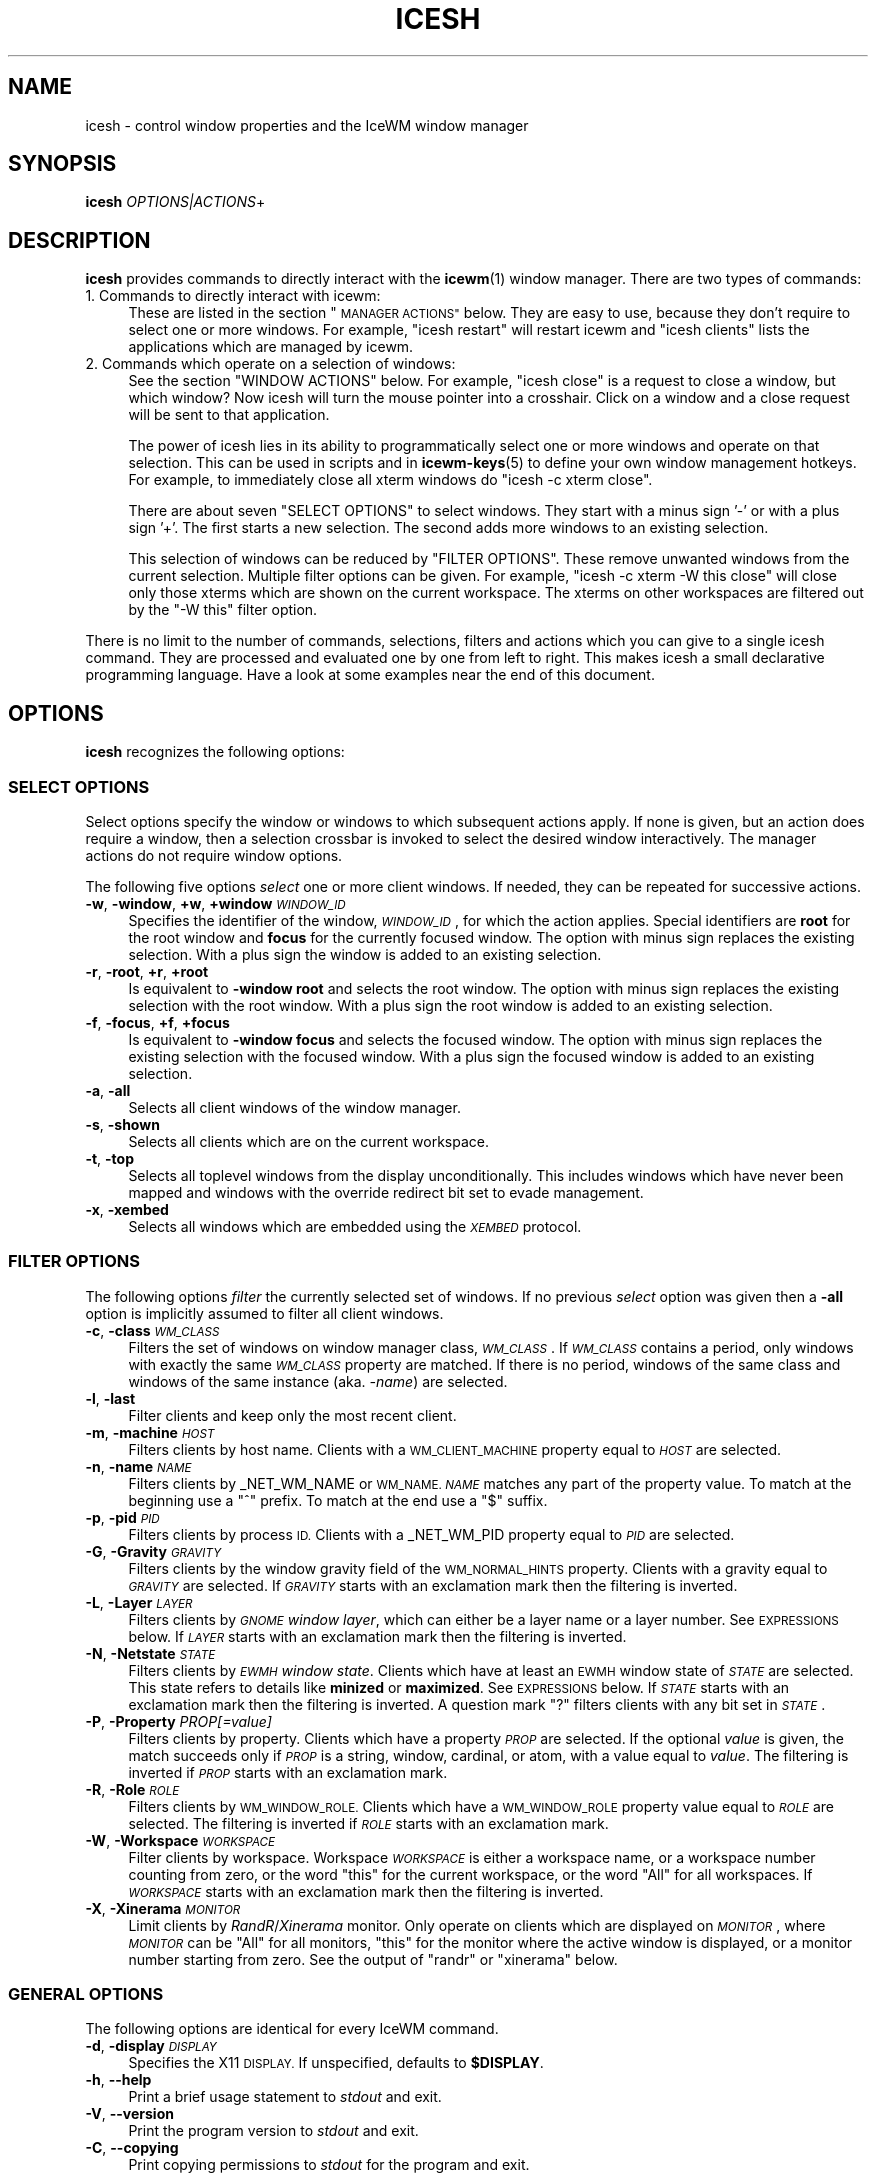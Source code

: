 .\" Automatically generated by Pod::Man 4.14 (Pod::Simple 3.40)
.\"
.\" Standard preamble:
.\" ========================================================================
.de Sp \" Vertical space (when we can't use .PP)
.if t .sp .5v
.if n .sp
..
.de Vb \" Begin verbatim text
.ft CW
.nf
.ne \\$1
..
.de Ve \" End verbatim text
.ft R
.fi
..
.\" Set up some character translations and predefined strings.  \*(-- will
.\" give an unbreakable dash, \*(PI will give pi, \*(L" will give a left
.\" double quote, and \*(R" will give a right double quote.  \*(C+ will
.\" give a nicer C++.  Capital omega is used to do unbreakable dashes and
.\" therefore won't be available.  \*(C` and \*(C' expand to `' in nroff,
.\" nothing in troff, for use with C<>.
.tr \(*W-
.ds C+ C\v'-.1v'\h'-1p'\s-2+\h'-1p'+\s0\v'.1v'\h'-1p'
.ie n \{\
.    ds -- \(*W-
.    ds PI pi
.    if (\n(.H=4u)&(1m=24u) .ds -- \(*W\h'-12u'\(*W\h'-12u'-\" diablo 10 pitch
.    if (\n(.H=4u)&(1m=20u) .ds -- \(*W\h'-12u'\(*W\h'-8u'-\"  diablo 12 pitch
.    ds L" ""
.    ds R" ""
.    ds C` ""
.    ds C' ""
'br\}
.el\{\
.    ds -- \|\(em\|
.    ds PI \(*p
.    ds L" ``
.    ds R" ''
.    ds C`
.    ds C'
'br\}
.\"
.\" Escape single quotes in literal strings from groff's Unicode transform.
.ie \n(.g .ds Aq \(aq
.el       .ds Aq '
.\"
.\" If the F register is >0, we'll generate index entries on stderr for
.\" titles (.TH), headers (.SH), subsections (.SS), items (.Ip), and index
.\" entries marked with X<> in POD.  Of course, you'll have to process the
.\" output yourself in some meaningful fashion.
.\"
.\" Avoid warning from groff about undefined register 'F'.
.de IX
..
.nr rF 0
.if \n(.g .if rF .nr rF 1
.if (\n(rF:(\n(.g==0)) \{\
.    if \nF \{\
.        de IX
.        tm Index:\\$1\t\\n%\t"\\$2"
..
.        if !\nF==2 \{\
.            nr % 0
.            nr F 2
.        \}
.    \}
.\}
.rr rF
.\"
.\" Accent mark definitions (@(#)ms.acc 1.5 88/02/08 SMI; from UCB 4.2).
.\" Fear.  Run.  Save yourself.  No user-serviceable parts.
.    \" fudge factors for nroff and troff
.if n \{\
.    ds #H 0
.    ds #V .8m
.    ds #F .3m
.    ds #[ \f1
.    ds #] \fP
.\}
.if t \{\
.    ds #H ((1u-(\\\\n(.fu%2u))*.13m)
.    ds #V .6m
.    ds #F 0
.    ds #[ \&
.    ds #] \&
.\}
.    \" simple accents for nroff and troff
.if n \{\
.    ds ' \&
.    ds ` \&
.    ds ^ \&
.    ds , \&
.    ds ~ ~
.    ds /
.\}
.if t \{\
.    ds ' \\k:\h'-(\\n(.wu*8/10-\*(#H)'\'\h"|\\n:u"
.    ds ` \\k:\h'-(\\n(.wu*8/10-\*(#H)'\`\h'|\\n:u'
.    ds ^ \\k:\h'-(\\n(.wu*10/11-\*(#H)'^\h'|\\n:u'
.    ds , \\k:\h'-(\\n(.wu*8/10)',\h'|\\n:u'
.    ds ~ \\k:\h'-(\\n(.wu-\*(#H-.1m)'~\h'|\\n:u'
.    ds / \\k:\h'-(\\n(.wu*8/10-\*(#H)'\z\(sl\h'|\\n:u'
.\}
.    \" troff and (daisy-wheel) nroff accents
.ds : \\k:\h'-(\\n(.wu*8/10-\*(#H+.1m+\*(#F)'\v'-\*(#V'\z.\h'.2m+\*(#F'.\h'|\\n:u'\v'\*(#V'
.ds 8 \h'\*(#H'\(*b\h'-\*(#H'
.ds o \\k:\h'-(\\n(.wu+\w'\(de'u-\*(#H)/2u'\v'-.3n'\*(#[\z\(de\v'.3n'\h'|\\n:u'\*(#]
.ds d- \h'\*(#H'\(pd\h'-\w'~'u'\v'-.25m'\f2\(hy\fP\v'.25m'\h'-\*(#H'
.ds D- D\\k:\h'-\w'D'u'\v'-.11m'\z\(hy\v'.11m'\h'|\\n:u'
.ds th \*(#[\v'.3m'\s+1I\s-1\v'-.3m'\h'-(\w'I'u*2/3)'\s-1o\s+1\*(#]
.ds Th \*(#[\s+2I\s-2\h'-\w'I'u*3/5'\v'-.3m'o\v'.3m'\*(#]
.ds ae a\h'-(\w'a'u*4/10)'e
.ds Ae A\h'-(\w'A'u*4/10)'E
.    \" corrections for vroff
.if v .ds ~ \\k:\h'-(\\n(.wu*9/10-\*(#H)'\s-2\u~\d\s+2\h'|\\n:u'
.if v .ds ^ \\k:\h'-(\\n(.wu*10/11-\*(#H)'\v'-.4m'^\v'.4m'\h'|\\n:u'
.    \" for low resolution devices (crt and lpr)
.if \n(.H>23 .if \n(.V>19 \
\{\
.    ds : e
.    ds 8 ss
.    ds o a
.    ds d- d\h'-1'\(ga
.    ds D- D\h'-1'\(hy
.    ds th \o'bp'
.    ds Th \o'LP'
.    ds ae ae
.    ds Ae AE
.\}
.rm #[ #] #H #V #F C
.\" ========================================================================
.\"
.IX Title "ICESH 1"
.TH ICESH 1 "2021-04-01" "icewm 2.3.0" "User Commands"
.\" For nroff, turn off justification.  Always turn off hyphenation; it makes
.\" way too many mistakes in technical documents.
.if n .ad l
.nh
.SH "NAME"
.Vb 1
\& icesh \- control window properties and the IceWM window manager
.Ve
.SH "SYNOPSIS"
.IX Header "SYNOPSIS"
.IP "\fBicesh\fR \fIOPTIONS|ACTIONS\fR+" 4
.IX Item "icesh OPTIONS|ACTIONS+"
.SH "DESCRIPTION"
.IX Header "DESCRIPTION"
\&\fBicesh\fR provides commands to directly interact with the \fBicewm\fR\|(1) window
manager.  There are two types of commands:
.IP "1. Commands to directly interact with icewm:" 4
.IX Item "1. Commands to directly interact with icewm:"
These are listed in the section \*(L"\s-1MANAGER ACTIONS\*(R"\s0 below.
They are easy to use, because they don't require to select one
or more windows. For example, \f(CW\*(C`icesh restart\*(C'\fR will restart
icewm and \f(CW\*(C`icesh clients\*(C'\fR lists the applications which
are managed by icewm.
.IP "2. Commands which operate on a selection of windows:" 4
.IX Item "2. Commands which operate on a selection of windows:"
See the section \f(CW\*(C`WINDOW ACTIONS\*(C'\fR below. For example, \f(CW\*(C`icesh close\*(C'\fR
is a request to close a window, but which window? Now icesh
will turn the mouse pointer into a crosshair. Click on a window
and a close request will be sent to that application.
.Sp
The power of icesh lies in its ability to programmatically
select one or more windows and operate on that selection.
This can be used in scripts and in \fBicewm\-keys\fR\|(5)
to define your own window management hotkeys.  For example, to
immediately close all xterm windows do \f(CW\*(C`icesh \-c xterm close\*(C'\fR.
.Sp
There are about seven \f(CW\*(C`SELECT OPTIONS\*(C'\fR to select windows.
They start with a minus sign '\-' or with a plus sign '+'.
The first starts a new selection. The second adds more
windows to an existing selection.
.Sp
This selection of windows can be reduced by \f(CW\*(C`FILTER OPTIONS\*(C'\fR.
These remove unwanted windows from the current selection.
Multiple filter options can be given. For example,
\&\f(CW\*(C`icesh \-c xterm \-W this close\*(C'\fR will close only those xterms
which are shown on the current workspace. The xterms on other
workspaces are filtered out by the \f(CW\*(C`\-W this\*(C'\fR filter option.
.PP
There is no limit to the number of commands, selections, filters
and actions which you can give to a single icesh command.
They are processed and evaluated one by one from left to right.
This makes icesh a small declarative programming language.
Have a look at some examples near the end of this document.
.SH "OPTIONS"
.IX Header "OPTIONS"
\&\fBicesh\fR recognizes the following options:
.SS "\s-1SELECT OPTIONS\s0"
.IX Subsection "SELECT OPTIONS"
Select options specify the window or windows to which subsequent
actions apply. If none is given, but an action does require a window,
then a selection crossbar is invoked to select the desired window
interactively. The manager actions do not require window options.
.PP
The following five options \fIselect\fR one or more client windows.
If needed, they can be repeated for successive actions.
.IP "\fB\-w\fR, \fB\-window\fR, \fB+w\fR, \fB+window\fR \fI\s-1WINDOW_ID\s0\fR" 4
.IX Item "-w, -window, +w, +window WINDOW_ID"
Specifies the identifier of the window, \fI\s-1WINDOW_ID\s0\fR, for which the
action applies.  Special identifiers are \fBroot\fR for the root window
and \fBfocus\fR for the currently focused window.
The option with minus sign replaces the existing selection.
With a plus sign the window is added to an existing selection.
.IP "\fB\-r\fR, \fB\-root\fR, \fB+r\fR, \fB+root\fR" 4
.IX Item "-r, -root, +r, +root"
Is equivalent to \fB\-window\fR \fBroot\fR and selects the root window.
The option with minus sign replaces the existing selection with
the root window. With a plus sign the root window is added to
an existing selection.
.IP "\fB\-f\fR, \fB\-focus\fR, \fB+f\fR, \fB+focus\fR" 4
.IX Item "-f, -focus, +f, +focus"
Is equivalent to \fB\-window\fR \fBfocus\fR and selects the focused window.
The option with minus sign replaces the existing selection with
the focused window. With a plus sign the focused window is added to
an existing selection.
.IP "\fB\-a\fR, \fB\-all\fR" 4
.IX Item "-a, -all"
Selects all client windows of the window manager.
.IP "\fB\-s\fR, \fB\-shown\fR" 4
.IX Item "-s, -shown"
Selects all clients which are on the current workspace.
.IP "\fB\-t\fR, \fB\-top\fR" 4
.IX Item "-t, -top"
Selects all toplevel windows from the display unconditionally.
This includes windows which have never been mapped and windows
with the override redirect bit set to evade management.
.IP "\fB\-x\fR, \fB\-xembed\fR" 4
.IX Item "-x, -xembed"
Selects all windows which are embedded using the \fI\s-1XEMBED\s0\fR protocol.
.SS "\s-1FILTER OPTIONS\s0"
.IX Subsection "FILTER OPTIONS"
The following options \fIfilter\fR the currently selected set of windows.
If no previous \fIselect\fR option was given then a \fB\-all\fR option is
implicitly assumed to filter all client windows.
.IP "\fB\-c\fR, \fB\-class\fR \fI\s-1WM_CLASS\s0\fR" 4
.IX Item "-c, -class WM_CLASS"
Filters the set of windows on window manager class, \fI\s-1WM_CLASS\s0\fR.  If
\&\fI\s-1WM_CLASS\s0\fR contains a period, only windows with exactly the same
\&\fI\s-1WM_CLASS\s0\fR property are matched.  If there is no period, windows of the
same class and windows of the same instance (aka. \fI\-name\fR) are selected.
.IP "\fB\-l\fR, \fB\-last\fR" 4
.IX Item "-l, -last"
Filter clients and keep only the most recent client.
.IP "\fB\-m\fR, \fB\-machine\fR \fI\s-1HOST\s0\fR" 4
.IX Item "-m, -machine HOST"
Filters clients by host name. Clients with a \s-1WM_CLIENT_MACHINE\s0 property
equal to \fI\s-1HOST\s0\fR are selected.
.IP "\fB\-n\fR, \fB\-name\fR \fI\s-1NAME\s0\fR" 4
.IX Item "-n, -name NAME"
Filters clients by _NET_WM_NAME or \s-1WM_NAME.\s0
\&\fI\s-1NAME\s0\fR matches any part of the property value.
To match at the beginning use a \f(CW\*(C`^\*(C'\fR prefix.
To match at the end use a \f(CW\*(C`$\*(C'\fR suffix.
.IP "\fB\-p\fR, \fB\-pid\fR \fI\s-1PID\s0\fR" 4
.IX Item "-p, -pid PID"
Filters clients by process \s-1ID.\s0 Clients with a _NET_WM_PID property equal
to \fI\s-1PID\s0\fR are selected.
.IP "\fB\-G\fR, \fB\-Gravity\fR \fI\s-1GRAVITY\s0\fR" 4
.IX Item "-G, -Gravity GRAVITY"
Filters clients by the window gravity field of the \s-1WM_NORMAL_HINTS\s0
property.  Clients with a gravity equal to \fI\s-1GRAVITY\s0\fR are selected.
If \fI\s-1GRAVITY\s0\fR starts with an exclamation mark then the filtering is
inverted.
.IP "\fB\-L\fR, \fB\-Layer\fR \fI\s-1LAYER\s0\fR" 4
.IX Item "-L, -Layer LAYER"
Filters clients by \fI\s-1GNOME\s0 window layer\fR, which can either be a layer
name or a layer number. See \s-1EXPRESSIONS\s0 below. If \fI\s-1LAYER\s0\fR starts with
an exclamation mark then the filtering is inverted.
.IP "\fB\-N\fR, \fB\-Netstate\fR \fI\s-1STATE\s0\fR" 4
.IX Item "-N, -Netstate STATE"
Filters clients by \fI\s-1EWMH\s0 window state\fR. Clients which have at
least an \s-1EWMH\s0 window state of \fI\s-1STATE\s0\fR are selected.  This state
refers to details like \fBminized\fR or \fBmaximized\fR. See \s-1EXPRESSIONS\s0
below. If \fI\s-1STATE\s0\fR starts with an exclamation mark then the filtering
is inverted.  A question mark \f(CW\*(C`?\*(C'\fR filters clients with any bit set
in \fI\s-1STATE\s0\fR.
.IP "\fB\-P\fR, \fB\-Property\fR \fIPROP[=value]\fR" 4
.IX Item "-P, -Property PROP[=value]"
Filters clients by property. Clients which have a property \fI\s-1PROP\s0\fR
are selected. If the optional \fIvalue\fR is given, the match succeeds
only if \fI\s-1PROP\s0\fR is a string, window, cardinal, or atom, with a value
equal to \fIvalue\fR.  The filtering is inverted if \fI\s-1PROP\s0\fR starts with
an exclamation mark.
.IP "\fB\-R\fR, \fB\-Role\fR \fI\s-1ROLE\s0\fR" 4
.IX Item "-R, -Role ROLE"
Filters clients by \s-1WM_WINDOW_ROLE.\s0 Clients which have a \s-1WM_WINDOW_ROLE\s0
property value equal to \fI\s-1ROLE\s0\fR are selected.  The filtering is inverted
if \fI\s-1ROLE\s0\fR starts with an exclamation mark.
.IP "\fB\-W\fR, \fB\-Workspace\fR \fI\s-1WORKSPACE\s0\fR" 4
.IX Item "-W, -Workspace WORKSPACE"
Filter clients by workspace. Workspace \fI\s-1WORKSPACE\s0\fR is either a
workspace name, or a workspace number counting from zero, or the word
\&\f(CW\*(C`this\*(C'\fR for the current workspace, or the word \f(CW\*(C`All\*(C'\fR for all workspaces.
If \fI\s-1WORKSPACE\s0\fR starts with an exclamation mark then the filtering is
inverted.
.IP "\fB\-X\fR, \fB\-Xinerama\fR \fI\s-1MONITOR\s0\fR" 4
.IX Item "-X, -Xinerama MONITOR"
Limit clients by \fIRandR\fR/\fIXinerama\fR monitor. Only operate on
clients which are displayed on \fI\s-1MONITOR\s0\fR, where \fI\s-1MONITOR\s0\fR can
be \f(CW\*(C`All\*(C'\fR for all monitors, \f(CW\*(C`this\*(C'\fR for the monitor where the
active window is displayed, or a monitor number starting from zero.
See the output of \f(CW\*(C`randr\*(C'\fR or \f(CW\*(C`xinerama\*(C'\fR below.
.SS "\s-1GENERAL OPTIONS\s0"
.IX Subsection "GENERAL OPTIONS"
The following options are identical for every IceWM command.
.IP "\fB\-d\fR, \fB\-display\fR \fI\s-1DISPLAY\s0\fR" 4
.IX Item "-d, -display DISPLAY"
Specifies the X11 \s-1DISPLAY.\s0  If unspecified, defaults to \fB\f(CB$DISPLAY\fB\fR.
.IP "\fB\-h\fR, \fB\-\-help\fR" 4
.IX Item "-h, --help"
Print a brief usage statement to \fIstdout\fR and exit.
.IP "\fB\-V\fR, \fB\-\-version\fR" 4
.IX Item "-V, --version"
Print the program version to \fIstdout\fR and exit.
.IP "\fB\-C\fR, \fB\-\-copying\fR" 4
.IX Item "-C, --copying"
Print copying permissions to \fIstdout\fR for the program and exit.
.SH "ACTIONS"
.IX Header "ACTIONS"
\&\fBicesh\fR expects one or more action arguments.  There are two kinds of
actions: \fIwindow actions\fR and \fImanager actions\fR. The first operates on
the selected windows. The second directly interacts with the \fBicewm\fR
window manager.
.SS "\s-1WINDOW ACTIONS\s0"
.IX Subsection "WINDOW ACTIONS"
The following actions affect the selected window or windows.
.IP "\fBactivate\fR" 4
.IX Item "activate"
Activate the window, aka. \fIto focus\fR.
.IP "\fBclose\fR" 4
.IX Item "close"
Send a close request to the client that created the window.
.IP "\fBkill\fR" 4
.IX Item "kill"
Force an immediate close down of the client that created the window.
.IP "\fBid\fR" 4
.IX Item "id"
Print window identifiers for the selected windows.
.IP "\fBpid\fR" 4
.IX Item "pid"
Print process identifiers for the selected windows.
.IP "\fBlist\fR" 4
.IX Item "list"
Show window details, like geometry and names.
.IP "\fBlower\fR" 4
.IX Item "lower"
Lower the window.
.IP "\fBraise\fR" 4
.IX Item "raise"
Raise the window.
.IP "\fBabove\fR" 4
.IX Item "above"
Stack the window above others.
.IP "\fBbelow\fR" 4
.IX Item "below"
Stack the window below others.
.IP "\fBrollup\fR" 4
.IX Item "rollup"
Rollup the specified window.
.IP "\fBfullscreen\fR" 4
.IX Item "fullscreen"
Set the window to fullscreen.
.IP "\fBmaximize\fR" 4
.IX Item "maximize"
Maximize the window.
.IP "\fBhorizontal\fR" 4
.IX Item "horizontal"
Maximize the window only horizontally.
.IP "\fBvertical\fR" 4
.IX Item "vertical"
Maximize the window only vertically.
.IP "\fBminimize\fR" 4
.IX Item "minimize"
Minimize the window.
.IP "\fBrestore\fR" 4
.IX Item "restore"
Restore the window to normal.
.IP "\fBhide\fR" 4
.IX Item "hide"
Hide the window.
.IP "\fBunhide\fR" 4
.IX Item "unhide"
Reveal the window.
.IP "\fBskip\fR" 4
.IX Item "skip"
Don't show the window on the taskbar.
.IP "\fBunskip\fR" 4
.IX Item "unskip"
Do show the window on the taskbar.
.IP "\fBsticky\fR" 4
.IX Item "sticky"
Show the window on all workspaces.
.IP "\fBunsticky\fR" 4
.IX Item "unsticky"
Show the window on only one workspace.
.IP "\fBurgent\fR" 4
.IX Item "urgent"
Set the urgent flag.
.IP "\fBresize\fR \fI\s-1WIDTH\s0\fR \fI\s-1HEIGHT\s0\fR" 4
.IX Item "resize WIDTH HEIGHT"
Resize window to \fI\s-1WIDTH\s0\fR by \fI\s-1HEIGHT\s0\fR window units.
.IP "\fBsizeto\fR \fI\s-1WIDTH\s0\fR \fI\s-1HEIGHT\s0\fR" 4
.IX Item "sizeto WIDTH HEIGHT"
Resize window to \fI\s-1WIDTH\s0\fR by \fI\s-1HEIGHT\s0\fR pixels. If \fI\s-1WIDTH\s0\fR or \fI\s-1HEIGHT\s0\fR
ends with a percent sign \f(CW\*(C`%\*(C'\fR, then they refer to a percentage of the
desktop work area. For instance, \f(CW\*(C`sizeto 50% 100%\*(C'\fR resizes to half
the desktop width and whatever height is available above or below the
taskbar.
.IP "\fBsizeby\fR \fI\s-1WIDTH\s0\fR \fI\s-1HEIGHT\s0\fR" 4
.IX Item "sizeby WIDTH HEIGHT"
Resize window by \fI\s-1WIDTH\s0\fR by \fI\s-1HEIGHT\s0\fR pixels. If \fI\s-1WIDTH\s0\fR or \fI\s-1HEIGHT\s0\fR
ends with a percent sign \f(CW\*(C`%\*(C'\fR, then they refer to a percentage of the
current window size. For instance, \f(CW\*(C`sizeto 50% 200\*(C'\fR increases the width
by 50% and increases the height by 200 pixels.
.IP "\fBmove\fR \fIX\fR \fIY\fR" 4
.IX Item "move X Y"
Move the selected window or windows to the screen position \fIX\fR \fIY\fR.
To specify \fIX\fR or \fIY\fR values relative to the right side or bottom side
precede the value with an extra minus sign, like in \f(CW\*(C`move \-+10 \-\-20\*(C'\fR.
.IP "\fBmoveby\fR \fIX\fR \fIY\fR" 4
.IX Item "moveby X Y"
Displace window by \fIX\fR \fIY\fR pixels.
.IP "\fBcenter\fR" 4
.IX Item "center"
Position the window in the center of the desktop work area.
.IP "\fBleft\fR" 4
.IX Item "left"
Position the window against the left side of the desktop work area.
.IP "\fBright\fR" 4
.IX Item "right"
Position the window against the right side of the desktop work area.
.IP "\fBtop\fR" 4
.IX Item "top"
Position the window against the top side of the desktop work area.
.IP "\fBbottom\fR" 4
.IX Item "bottom"
Position the window against the bottom side of the desktop work area.
.IP "\fBsetIconTitle\fR \fI\s-1TITLE\s0\fR" 4
.IX Item "setIconTitle TITLE"
Set the icon title to \fI\s-1TITLE\s0\fR.
.IP "\fBgetIconTitle\fR" 4
.IX Item "getIconTitle"
Print the icon title.
.IP "\fBsetWindowTitle\fR \fI\s-1TITLE\s0\fR" 4
.IX Item "setWindowTitle TITLE"
Set the window title to \fI\s-1TITLE\s0\fR.
.IP "\fBgetWindowTitle\fR" 4
.IX Item "getWindowTitle"
Print the window title.
.IP "\fBsetGeometry\fR \fI\s-1GEOMETRY\s0\fR" 4
.IX Item "setGeometry GEOMETRY"
Set the window geometry to \fI\s-1GEOMETRY\s0\fR.
.IP "\fBgetGeometry\fR" 4
.IX Item "getGeometry"
Print the window geometry.
.IP "\fBnetState\fR \fI[\s-1STATE\s0]\fR" 4
.IX Item "netState [STATE]"
If \fI\s-1STATE\s0\fR is omitted then it shows the \fI\s-1EWMH\s0 window state\fR.
If \fI\s-1STATE\s0\fR starts with a \f(CW\*(C`+\*(C'\fR then flags in \fI\s-1STATE\s0\fR are appended to
the existing \fI\s-1EWMH\s0 window state\fR.  If \fI\s-1STATE\s0\fR starts with a \f(CW\*(C`\-\*(C'\fR
then flags in \fI\s-1STATE\s0\fR are removed from the existing \fI\s-1EWMH\s0 window
state\fR.  If \fI\s-1STATE\s0\fR starts with a \f(CW\*(C`=\*(C'\fR then the \fI\s-1EWMH\s0 window state\fR
is set to \fI\s-1STATE\s0\fR. See \s-1EXPRESSIONS\s0 below. A list of \fI\s-1EWMH\s0 flags\fR
can be found in the output of \f(CW\*(C`icesh symbols\*(C'\fR.
.IP "\fBsetLayer\fR \fI\s-1LAYER\s0\fR" 4
.IX Item "setLayer LAYER"
Move the specified window to another \fI\s-1GNOME\s0 window layer\fR.
See below for \fI\s-1LAYER\s0\fR symbols.
.IP "\fBgetLayer\fR" 4
.IX Item "getLayer"
Print the \fI\s-1GNOME\s0 window layer\fR for the specified window.
.IP "\fBsetWorkspace\fR \fI\s-1WORKSPACE\s0\fR" 4
.IX Item "setWorkspace WORKSPACE"
Move the specified window to another workspace.  Select the root
window to change the current workspace. If \fI\s-1WORKSPACE\s0\fR is \f(CW\*(C`All\*(C'\fR
then the specified window becomes visible on all workspaces.
Specify \f(CW\*(C`this\*(C'\fR for the current workspace.
.IP "\fBgetWorkspace\fR" 4
.IX Item "getWorkspace"
Print the workspace for the specified window.
.IP "\fBopacity\fR [\fI\s-1OPACITY\s0\fR]" 4
.IX Item "opacity [OPACITY]"
Print the window opacity if \fI\s-1OPACITY\s0\fR is not given,
otherwise set the window opacity to \fI\s-1OPACITY\s0\fR.
.IP "\fBsetTrayOption\fR \fI\s-1TRAYOPTION\s0\fR" 4
.IX Item "setTrayOption TRAYOPTION"
Set the \fIIceWM tray option\fR for the specified window to \fI\s-1TRAYOPTION\s0\fR.
See \fIIceWM tray options\fR, below, for \fI\s-1TRAYOPTION\s0\fR symbols.
.IP "\fBgetTrayOption\fR" 4
.IX Item "getTrayOption"
Print the \fIIceWM tray option\fR for the specified window.
.IP "\fBsetNormalGravity\fR \fI\s-1GRAVITY\s0\fR" 4
.IX Item "setNormalGravity GRAVITY"
Set the window gravity field in the \s-1WM_NORMAL_HINTS\s0 property for the
specified window to \fI\s-1GRAVITY\s0\fR.  See below for \fI\s-1GRAVITY\s0\fR symbols.
.IP "\fBgetNormalGravity\fR" 4
.IX Item "getNormalGravity"
Print the window gravity from the \s-1WM_NORMAL_HINTS\s0 property for the
specified window.
.IP "\fBsetWindowGravity\fR \fI\s-1GRAVITY\s0\fR" 4
.IX Item "setWindowGravity GRAVITY"
Set the window gravity for the specified window to \fI\s-1GRAVITY\s0\fR.
See below for \fI\s-1GRAVITY\s0\fR symbols.
.IP "\fBgetWindowGravity\fR" 4
.IX Item "getWindowGravity"
Print the window gravity for the specified window.
.IP "\fBsetBitGravity\fR \fI\s-1GRAVITY\s0\fR" 4
.IX Item "setBitGravity GRAVITY"
Set the bit gravity> for the specified window to \fI\s-1GRAVITY\s0\fR.
See below for \fI\s-1GRAVITY\s0\fR symbols.
.IP "\fBgetBitGravity\fR" 4
.IX Item "getBitGravity"
Print the bit gravity for the specified window.
.IP "\fBmotif\fR [\fBfuncs\fR \fI\s-1FUNCTIONS\s0\fR | \fBdecor\fR \fI\s-1DECORATIONS\s0\fR | \fBremove\fR]" 4
.IX Item "motif [funcs FUNCTIONS | decor DECORATIONS | remove]"
Query, set or modify the \f(CW\*(C`_MOTIF_WM_HINTS\*(C'\fR property for the specified
window.  Without arguments \fBmotif\fR will show the current value, but
only if the window has such a property. The property can be removed or
reset with the \fBremove\fR argument. With \fBfuncs\fR and \fBdecor\fR individual
fields of this property can be enabled or disabled. If \fI\s-1FUNCTIONS\s0\fR or
\&\fI\s-1DECORATIONS\s0\fR starts with a minus or plus sign then the existing value
is modified, otherwise it is set to the new value. Note that if \f(CW\*(C`All\*(C'\fR
is set, then other set fields will be disabled and cleared fields will
be enabled.
.IP "\fBborderless\fR" 4
.IX Item "borderless"
Hide the frame borders and title.
.IP "\fBbordered\fR" 4
.IX Item "bordered"
Show the frame borders and title.
.IP "\fBdenormal\fR" 4
.IX Item "denormal"
Remove the \s-1WM_NORMAL_HINTS\s0 property, if it exists.
This lifts font-size restrictions on resizing,
especially for terminals.
.IP "\fBprop\fR \fI\s-1PROPERTY\s0\fR" 4
.IX Item "prop PROPERTY"
Print the value of property \fI\s-1PROPERTY\s0\fR if it is present.
.IP "\fBproperties\fR" 4
.IX Item "properties"
Print all properties.
.IP "\fBframe\fR" 4
.IX Item "frame"
Print the identifier of the window frame.
.IP "\fBclick\fR \fIwindow-x\fR \fIwindow-y\fR \fIbutton\fR" 4
.IX Item "click window-x window-y button"
Send a button press and release event at position (\fIwindow-x\fR,
\&\fIwindow-y\fR). A negative position is relative to the bottom right
corner. The mouse pointer is warped to the position before sending
the events. The button number should be between 1 and 5 inclusive.
.IP "\fBmonitors\fR \fItop\fR \fIbottom\fR \fIleft\fR \fIright\fR" 4
.IX Item "monitors top bottom left right"
This sets the monitors to use for fullscreen.
Top, bottom, left, and right are indices of the \fIicesh xinerama\fR command.
.IP "\fBspy\fR" 4
.IX Item "spy"
Observe the selected windows and report any changes. This includes
focus, visibility, position, size and all window properties.
.SS "\s-1MANAGER ACTIONS\s0"
.IX Subsection "MANAGER ACTIONS"
The following actions control the IceWM window manager and therefore
do not require a window \fIselect\fR or \fIfilter\fR option:
.IP "\fBlistWorkspaces\fR" 4
.IX Item "listWorkspaces"
List the names of all workspaces.
.IP "\fBcurrent\fR" 4
.IX Item "current"
Show the number and name of the current workspace.
.IP "\fBgoto\fR \fI\s-1WORKSPACE\s0\fR" 4
.IX Item "goto WORKSPACE"
Change the current workspace to \fI\s-1WORKSPACE\s0\fR.
.IP "\fBworkspaces\fR [\fI\s-1COUNT\s0\fR]" 4
.IX Item "workspaces [COUNT]"
Print the number of workspaces if \fI\s-1COUNT\s0\fR is not given,
otherwise set the number of workspaces to \fI\s-1COUNT\s0\fR.
.IP "\fBsetWorkspaceName\fR \fI\s-1INDEX\s0\fR \fI\s-1NAME\s0\fR" 4
.IX Item "setWorkspaceName INDEX NAME"
Change the name of the workspace \fI\s-1INDEX\s0\fR to \fI\s-1NAME\s0\fR, where \fI\s-1INDEX\s0\fR is
a workspace number starting from zero.
.IP "\fBsetWorkspaceNames\fR \fI\s-1NAME\s0\fR [\fI\s-1NAME\s0\fR]*" 4
.IX Item "setWorkspaceNames NAME [NAME]*"
Change the workspace names to the list of \fI\s-1NAME\s0\fRs.
.IP "\fBaddWorkspace\fR \fI\s-1NAME\s0\fR" 4
.IX Item "addWorkspace NAME"
Create a new workspace with name \fI\s-1NAME\s0\fR.
.IP "\fBdesktop\fR [\fI\s-1SHOWING\s0\fR]" 4
.IX Item "desktop [SHOWING]"
If \fI\s-1SHOWING\s0\fR is \f(CW1\fR then set \f(CW\*(C`showing the desktop\*(C'\fR mode.
If \fI\s-1SHOWING\s0\fR is \f(CW0\fR then turn off \f(CW\*(C`showing the desktop\*(C'\fR.
Print the current mode if \fI\s-1SHOWING\s0\fR is not given.
.IP "\fBrandr\fR" 4
.IX Item "randr"
Summarize the \fIRandR\fR configuration.
.IP "\fBxinerama\fR" 4
.IX Item "xinerama"
Summarize the \fIXinerama\fR configuration.
.IP "\fBcheck\fR" 4
.IX Item "check"
Print information about the current window manager, like name,
version, class, locale, command, host name and pid.
.IP "\fBclients\fR" 4
.IX Item "clients"
List all managed client windows, their titles and geometries.
.IP "\fBshown\fR" 4
.IX Item "shown"
List all mapped client windows for the current desktop,
their titles and geometries.
.IP "\fBwindows\fR" 4
.IX Item "windows"
List all toplevel windows, their titles and geometries.
.IP "\fBsystray\fR" 4
.IX Item "systray"
List applications which are managed by the IceWM system tray.
.IP "\fBxembed\fR" 4
.IX Item "xembed"
List application windows which are embedded using the \fI\s-1XEMBED\s0\fR protocol.
This is another way to discover system tray applications.
.IP "\fBlogout\fR" 4
.IX Item "logout"
Let icewm execute the \f(CW\*(C`LogoutCommand\*(C'\fR.
.IP "\fBreboot\fR" 4
.IX Item "reboot"
Let icewm execute the \f(CW\*(C`RebootCommand\*(C'\fR.
.IP "\fBshutdown\fR" 4
.IX Item "shutdown"
Let icewm execute the \f(CW\*(C`ShutdownCommand\*(C'\fR.
.IP "\fBcancel\fR" 4
.IX Item "cancel"
Let icewm cancel the logout/reboot/shutdown.
.IP "\fBabout\fR" 4
.IX Item "about"
Let icewm show the about window.
.IP "\fBwindowlist\fR" 4
.IX Item "windowlist"
Let icewm show the window list window.
.IP "\fBrestart\fR" 4
.IX Item "restart"
Let icewm restart itself.
.IP "\fBsuspend\fR" 4
.IX Item "suspend"
Let icewm execute the \f(CW\*(C`SuspendCommand\*(C'\fR.
.IP "\fBwinoptions\fR" 4
.IX Item "winoptions"
Let icewm reload the \f(CW\*(C`winoptions\*(C'\fR.
.IP "\fBkeys\fR" 4
.IX Item "keys"
Let icewm reload the \f(CW\*(C`keys\*(C'\fR file.
.IP "\fBguievents\fR" 4
.IX Item "guievents"
Monitor the \fB\s-1ICEWM_GUI_EVENT\s0\fR property and report all changes.
.IP "\fBdelay\fR [\fItime\fR]" 4
.IX Item "delay [time]"
Stop execution for \fItime\fR or 0.1 seconds.
.IP "\fBrunonce\fR \fIprogram\fR [\fIarguments...\fR]" 4
.IX Item "runonce program [arguments...]"
This action is meant to be used together with the \fB\-class\fR option.
Only if no window is matched by \fI\s-1WM_CLASS\s0\fR then
\&\fIprogram\fR [\fIarguments...\fR] is executed.
.IP "\fBsync\fR" 4
.IX Item "sync"
Synchronize with the IceWM window manager. That is, wait for icewm to
process all previous actions.
.IP "\fBsymbols\fR" 4
.IX Item "symbols"
List all named symbols.
.SS "\s-1EXPRESSIONS\s0"
.IX Subsection "EXPRESSIONS"
Some of the window actions require one or two \fI\s-1EXPRESSION\s0\fR arguments.
.ie n .IP "\fB\s-1EXPRESSION\s0\fR ::= \fI\s-1SYMBOL\s0\fR | \fI\s-1EXPRESSION\s0\fR { ""+"" | ""|"" } \fI\s-1SYMBOL\s0\fR" 4
.el .IP "\fB\s-1EXPRESSION\s0\fR ::= \fI\s-1SYMBOL\s0\fR | \fI\s-1EXPRESSION\s0\fR { \f(CW+\fR | \f(CW|\fR } \fI\s-1SYMBOL\s0\fR" 4
.IX Item "EXPRESSION ::= SYMBOL | EXPRESSION { + | | } SYMBOL"
.PP
Each \fI\s-1SYMBOL\s0\fR may be from one of the following applicable domains:
.IP "\fIWindow layer\fR" 4
.IX Item "Window layer"
Named symbols of the domain \fIWindow layer\fR (numeric range: 0\-15):
.Sp
.Vb 7
\&    Desktop                (0)
\&    Below                  (2)
\&    Normal                 (4)
\&    OnTop                  (6)
\&    Dock                   (8)
\&    AboveDock             (10)
\&    Menu                  (12)
.Ve
.Sp
These symbols are used with the \fI\s-1LAYER\s0\fR argument to the \f(CW\*(C`setLayer\*(C'\fR
action.
.IP "\fIIceWM tray option\fR" 4
.IX Item "IceWM tray option"
Named symbols of the domain \fIIceWM tray option\fR (numeric range: 0\-2):
.Sp
.Vb 3
\&    Ignore                 (0)
\&    Minimized              (1)
\&    Exclusive              (2)
.Ve
.Sp
These symbols are used with the \fI\s-1TRAYOPTION\s0\fR argument to the
\&\f(CW\*(C`setTrayOption\*(C'\fR action.
.IP "\fIGravity symbols\fR" 4
.IX Item "Gravity symbols"
Named symbols for window and bit gravity (numeric range: 0\-10):
.Sp
.Vb 11
\&    ForgetGravity         (0)
\&    NorthWestGravity      (1)
\&    NorthGravity          (2)
\&    NorthEastGravity      (3)
\&    WestGravity           (4)
\&    CenterGravity         (5)
\&    EastGravity           (6)
\&    SouthWestGravity      (7)
\&    SouthGravity          (8)
\&    SouthEastGravity      (9)
\&    StaticGravity         (10)
.Ve
.IP "\fIMotif functions\fR" 4
.IX Item "Motif functions"
.Vb 6
\&    All                  (1)
\&    Resize               (2)
\&    Move                 (4)
\&    Minimize             (8)
\&    Maximize             (16)
\&    Close                (32)
.Ve
.IP "\fIMotif decorations\fR" 4
.IX Item "Motif decorations"
.Vb 7
\&    All                  (1)
\&    Border               (2)
\&    Resize               (4)
\&    Title                (8)
\&    Menu                 (16)
\&    Minimize             (32)
\&    Maximize             (64)
.Ve
.IP "\fI\s-1EWMH\s0 window state symbols\fR" 4
.IX Item "EWMH window state symbols"
Named symbols of the domain \fI\s-1EWMH\s0 state\fR (numeric range:
0\-8191):
.Sp
.Vb 10
\&    ABOVE                 (1)
\&    BELOW                 (2)
\&    DEMANDS_ATTENTION     (4)
\&    FOCUSED               (8)
\&    FULLSCREEN            (16)
\&    HIDDEN                (32)
\&    MAXIMIZED_HORZ        (64)
\&    MAXIMIZED_VERT        (128)
\&    MODAL                 (256)
\&    SHADED                (512)
\&    SKIP_PAGER            (1024)
\&    SKIP_TASKBAR          (2048)
\&    STICKY                (4096)
.Ve
.SH "EXAMPLES"
.IX Header "EXAMPLES"
List all workspace names:
.PP
.Vb 1
\&    icesh listWorkspaces
.Ve
.PP
Example output:
.PP
.Vb 4
\&    workspace #0: \`main\*(Aq
\&    workspace #1: \`web\*(Aq
\&    workspace #2: \`doc\*(Aq
\&    workspace #3: \`dev\*(Aq
.Ve
.PP
Close terminal work and activate terminal fun.
.PP
.Vb 1
\&    icesh \-c work.XTerm close \-a \-c fun.XTerm activate
.Ve
.PP
Print opacity for all xterms.
.PP
.Vb 1
\&    icesh \-c XTerm opacity
.Ve
.PP
Change opacity for all xterms.
.PP
.Vb 1
\&    icesh \-c XTerm opacity 84
.Ve
.PP
Move all windows on workspace \*(L"Top\*(R" to the current workspace.
.PP
.Vb 1
\&    icesh \-W "Top" setWorkspace "this"
.Ve
.PP
Restore all hidden clients, minimize all clients on the current
workspace and activate Firefox.
.PP
.Vb 1
\&    icesh \-S hidden restore \-a \-W "this" minimize \-a \-c Firefox activate
.Ve
.PP
Resize the focused window to occupy the right half of the desktop area.
.PP
.Vb 1
\&    icesh \-f sizeto 49% 100% sync top sync right sync raise activate
.Ve
.PP
Toggle the frame border of the focused window.
.PP
.Vb 2
\&    if icesh \-f motif | grep \-q \*(Aqdecor:$\*(Aq; then \e
\&        icesh \-f motif decor All; else icesh \-f motif decor ""; fi
.Ve
.SH "ENVIRONMENT"
.IX Header "ENVIRONMENT"
.IP "\fB\s-1DISPLAY\s0\fR" 4
.IX Item "DISPLAY"
The default display.
.SH "COMPLIANCE"
.IX Header "COMPLIANCE"
\&\fBicesh\fR is largely compliant with the \s-1EWMH\s0 and \s-1ICCCM\s0 specifications.
Some commands, like manager actions, are specific to IceWM.
.SH "SEE ALSO"
.IX Header "SEE ALSO"
\&\fBicewm\fR\|(1), \fBwmctrl\fR\|(1), \fBxdotool\fR\|(1), \fBxprop\fR\|(1), \fBxwininfo\fR\|(1).
.SH "BUGS"
.IX Header "BUGS"
\&\fBicesh\fR had no known bugs at the time of release.  Please report bugs
for current versions to the source code repository at
<https://github.com/bbidulock/icewm/issues>.
.SH "AUTHOR"
.IX Header "AUTHOR"
Brian Bidulock <mailto:bidulock@openss7.org>.
.PP
See \fB\-\-copying\fR for full copyright notice and copying permissions.
.SH "LICENSE"
.IX Header "LICENSE"
\&\fBIceWM\fR is licensed under the \s-1GNU\s0 Library General Public License.
See the \fI\s-1COPYING\s0\fR file in the distribution or use the \fB\-\-copying\fR flag
to display copying permissions.
